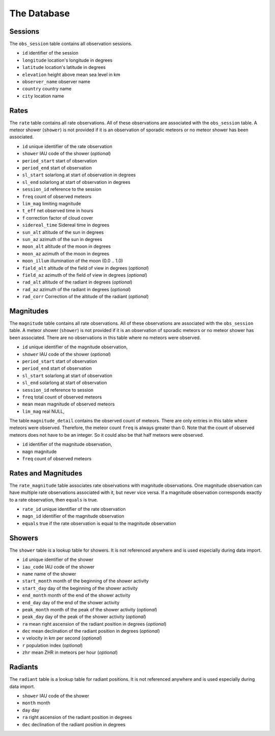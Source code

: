 
The Database
============

Sessions
********

The ``obs_session`` table contains all observation sessions.

* ``id`` identifier of the session
* ``longitude`` location's longitude in degrees
* ``latitude`` location's latitude in degrees
* ``elevation`` height above mean sea level in km
* ``observer_name`` observer name
* ``country`` country name
* ``city`` location name


Rates
*****

The ``rate`` table contains all rate observations.
All of these observations are associated with the ``obs_session`` table.
A meteor shower (``shower``) is not provided if it is an observation of sporadic meteors or no meteor shower has been associated.

* ``id`` unique identifier of the rate observation
* ``shower`` IAU code of the shower (*optional*)
* ``period_start`` start of observation
* ``period_end`` start of observation
* ``sl_start`` solarlong at start of observation in degrees
* ``sl_end`` solarlong at start of observation in degrees
* ``session_id`` reference to the session
* ``freq`` count of observed meteors
* ``lim_mag`` limiting magnitude
* ``t_eff`` net observed time in hours
* ``f`` correction factor of cloud cover
* ``sidereal_time`` Sidereal time in degrees
* ``sun_alt`` altitude of the sun in degrees
* ``sun_az`` azimuth of the sun in degrees
* ``moon_alt`` altitude of the moon in degrees
* ``moon_az`` azimuth of the moon in degrees
* ``moon_illum`` illumination of the moon (0.0 .. 1.0)
* ``field_alt`` altitude of the field of view in degrees (*optional*)
* ``field_az`` azimuth of the field of view in degrees (*optional*)
* ``rad_alt`` altitude of the radiant in degrees (*optional*)
* ``rad_az`` azimuth of the radiant in degrees (*optional*)
* ``rad_corr`` Correction of the altitude of the radiant (*optional*)


Magnitudes
**********

The ``magnitude`` table contains all rate observations.
All of these observations are associated with the ``obs_session`` table.
A meteor shower (``shower``) is not provided if it is an observation of sporadic meteors or no meteor shower has been associated.
There are no observations in this table where no meteors were observed.

* ``id`` unique identifier of the magnitude observation,
* ``shower`` IAU code of the shower (*optional*)
* ``period_start`` start of observation
* ``period_end`` start of observation
* ``sl_start`` solarlong at start of observation
* ``sl_end`` solarlong at start of observation
* ``session_id`` reference to session
* ``freq`` total count of observed meteors
* ``mean`` mean magnitude of observed meteors
* ``lim_mag`` real NULL,

The table ``magnitude_detail`` contains the observed count of meteors.
There are only entries in this table where meteors were observed.
Therefore, the meteor count ``freq`` is always greater than 0.
Note that the count of observed meteors does not have to be an integer.
So it could also be that half meteors were observed.

* ``id`` identifier of the magnitude observation,
* ``magn`` magnitude
* ``freq`` count of observed meteors


Rates and Magnitudes
********************

The ``rate_magnitude`` table associates rate observations with magnitude observations.
One magnitude observation can have multiple rate observations associated with it, but never vice versa.
If a magnitude observation corresponds exactly to a rate observation, then ``equals`` is true.

* ``rate_id`` unique identifier of the rate observation
* ``magn_id`` identifier of the magnitude observation
* ``equals`` true if the rate observation is equal to the magnitude observation


Showers
*******

The ``shower`` table is a lookup table for showers.
It is not referenced anywhere and is used especially during data import.

* ``id`` unique identifier of the shower
* ``iau_code`` IAU code of the shower
* ``name`` name of the shower
* ``start_month`` month of the beginning of the shower activity
* ``start_day`` day of the beginning of the shower activity
* ``end_month`` month of the end of the shower activity
* ``end_day`` day of the end of the shower activity
* ``peak_month`` month of the peak of the shower activity (*optional*)
* ``peak_day`` day of the peak of the shower activity (*optional*)
* ``ra`` mean right ascension of the radiant position in degrees (*optional*)
* ``dec`` mean declination of the radiant position in degrees (*optional*)
* ``v`` velocity in km per second (*optional*)
* ``r`` population index (*optional*)
* ``zhr`` mean ZHR in meteors per hour (*optional*)


Radiants
********

The ``radiant`` table is a lookup table for radiant positions.
It is not referenced anywhere and is used especially during data import.

* ``shower`` IAU code of the shower
* ``month`` month
* ``day`` day
* ``ra`` right ascension of the radiant position in degrees
* ``dec`` declination of the radiant position in degrees
